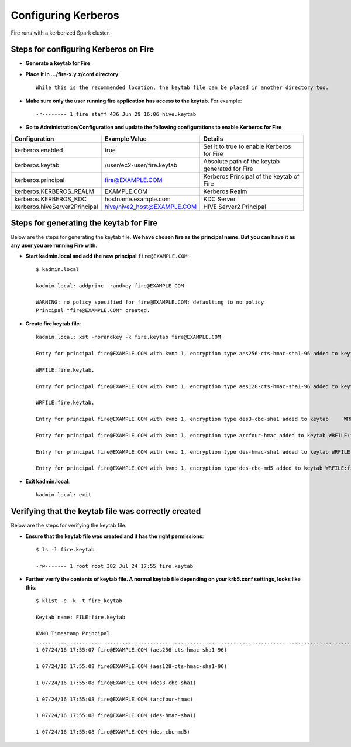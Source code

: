 Configuring Kerberos
====================

Fire runs with a kerberized Spark cluster. 

Steps for configuring Kerberos on Fire
---------------------------------------
 
* **Generate a keytab for Fire**
 
 
* **Place it in .../fire-x.y.z/conf directory**::
 
    While this is the recommended location, the keytab file can be placed in another directory too.
 
* **Make sure only the user running fire application has access to the keytab**. For example::
 
    -r-------- 1 fire staff 436 Jun 29 16:06 hive.keytab
 
 
* **Go to Administration/Configuration and update the following configurations to enable Kerberos for Fire**


+---------------------------------+---------------------------------+------------------------------------------------------+
| Configuration                   | Example Value                   | Details                                              |
+=================================+=================================+======================================================+
| kerberos.enabled                | true                            | Set it to true to enable Kerberos for Fire           |
+---------------------------------+---------------------------------+------------------------------------------------------+
| kerberos.keytab                 | /user/ec2-user/fire.keytab      | Absolute path of the keytab generated for Fire       |
+---------------------------------+---------------------------------+------------------------------------------------------+
| kerberos.principal              | fire@EXAMPLE.COM                | Kerberos Principal of the keytab of Fire             |
+---------------------------------+---------------------------------+------------------------------------------------------+
| kerberos.KERBEROS_REALM         | EXAMPLE.COM                     | Kerberos Realm                                       |
+---------------------------------+---------------------------------+------------------------------------------------------+
| kerberos.KERBEROS_KDC           | hostname.example.com            | KDC Server                                           |
+---------------------------------+---------------------------------+------------------------------------------------------+
| kerberos.hiveServer2Principal   | hive/hive2_host@EXAMPLE.COM     | HIVE Server2 Principal                               |
+---------------------------------+---------------------------------+------------------------------------------------------+



Steps for generating the keytab for Fire
----------------------------------------

Below are the steps for generating the keytab file. **We have chosen fire as the principal name. But you can have it as any user you are running Fire with**.

* **Start kadmin.local and add the new principal** ``fire@EXAMPLE.COM``::

    $ kadmin.local
 
    kadmin.local: addprinc -randkey fire@EXAMPLE.COM
                                         
    WARNING: no policy specified for fire@EXAMPLE.COM; defaulting to no policy
    Principal "fire@EXAMPLE.COM" created.

* **Create fire keytab file**::

    kadmin.local: xst -norandkey -k fire.keytab fire@EXAMPLE.COM

    Entry for principal fire@EXAMPLE.COM with kvno 1, encryption type aes256-cts-hmac-sha1-96 added to keytab

    WRFILE:fire.keytab.

    Entry for principal fire@EXAMPLE.COM with kvno 1, encryption type aes128-cts-hmac-sha1-96 added to keytab

    WRFILE:fire.keytab.

    Entry for principal fire@EXAMPLE.COM with kvno 1, encryption type des3-cbc-sha1 added to keytab     WRFILE:fire.keytab.

    Entry for principal fire@EXAMPLE.COM with kvno 1, encryption type arcfour-hmac added to keytab WRFILE:fire.keytab.

    Entry for principal fire@EXAMPLE.COM with kvno 1, encryption type des-hmac-sha1 added to keytab WRFILE:fire.keytab.

    Entry for principal fire@EXAMPLE.COM with kvno 1, encryption type des-cbc-md5 added to keytab WRFILE:fire.keytab.


* **Exit kadmin.local**::

    kadmin.local: exit
 
 
 
Verifying that the keytab file was correctly created
----------------------------------------------------

Below are the steps for verifying the keytab file.

* **Ensure that the keytab file was created and it has the right permissions**::

    $ ls -l fire.keytab
    
    -rw------- 1 root root 382 Jul 24 17:55 fire.keytab
 
 
* **Further verify the contents of keytab file. A normal keytab file depending on your krb5.conf settings, looks like this**::
 
    $ klist -e -k -t fire.keytab

    Keytab name: FILE:fire.keytab

    KVNO Timestamp Principal
    .....................................................................................................................................................
    1 07/24/16 17:55:07 fire@EXAMPLE.COM (aes256-cts-hmac-sha1-96)

    1 07/24/16 17:55:08 fire@EXAMPLE.COM (aes128-cts-hmac-sha1-96)

    1 07/24/16 17:55:08 fire@EXAMPLE.COM (des3-cbc-sha1)

    1 07/24/16 17:55:08 fire@EXAMPLE.COM (arcfour-hmac)

    1 07/24/16 17:55:08 fire@EXAMPLE.COM (des-hmac-sha1)

    1 07/24/16 17:55:08 fire@EXAMPLE.COM (des-cbc-md5)


